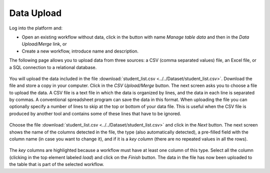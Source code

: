 .. _data_upload:

Data Upload
===========

Log into the platform and:

- Open an existing workflow without data, click in the button with name *Manage table data* and then in the *Data Upload/Merge* link, or

- Create a new workflow, introduce name and description.

The following page allows you to upload data from three sources: a CSV (comma separated values) file, an Excel file, or a SQL connection to a relational database.

.. figure:: /scaptures/dataops_datauploadmerge.png
   :align: center

You will upload the data included in the file :download:`student_list.csv <../../Dataset/student_list.csv>`. Download the file and store a copy in your computer. Click in the *CSV Upload/Merge* button. The next screen asks you to choose a file to upload the data. A CSV file is a text file in which the data is organized by lines, and the data in each line is separated by commas. A conventional spreadsheet program can save the data in this format. When uploading the file you can optionally specify a number of lines to skip at the top or bottom of your data file. This is useful when the CSV file is produced by another tool and contains some of these lines that have to be ignored.

.. figure:: /scaptures/dataops_csvupload.png
   :align: center

Choose the file :download:`student_list.csv <../../Dataset/student_list.csv>` and click in the *Next* button. The next screen shows the name of the columns detected in the file, the type (also automatically detected), a pre-filled field with the column name (in case you want to change it), and if it is a *key column* (there are no repeated values in all the rows).

.. figure:: /scaptures/tutorial_csv_upload_learner_information.png
   :align: center

The *key* columns are highlighted because a workflow must have at least one column of this type. Select all the column (clicking in the top element labeled *load*) and click on the *Finish* button. The data in the file has now been uploaded to the table that is part of the selected workflow.

